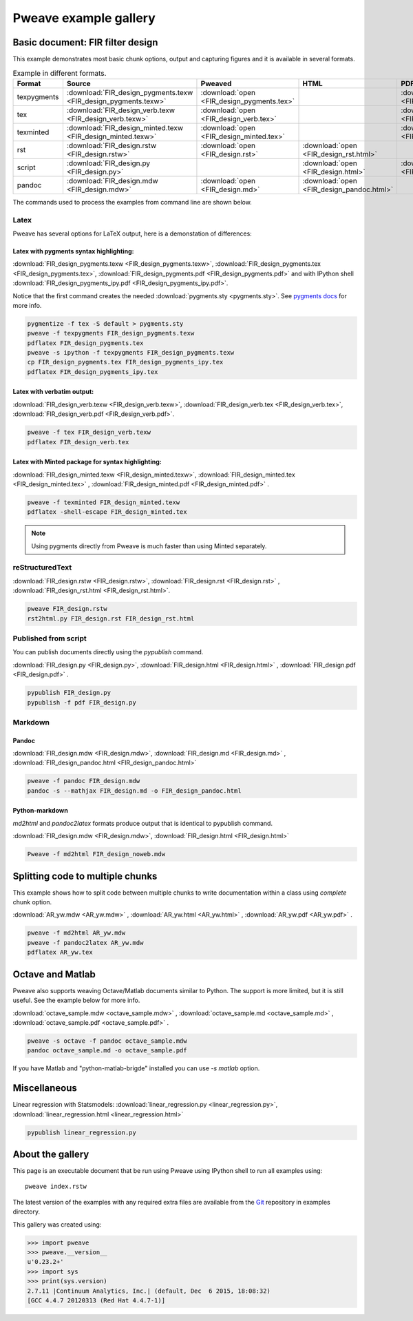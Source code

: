 
========================
 Pweave example gallery
========================


Basic document: FIR filter design
---------------------------------

This example demonstrates most basic chunk options, output and
capturing figures and it is available in several formats.

.. csv-table:: Example in different formats.
   :header: "Format", "Source", "Pweaved", "HTML", "PDF"
   :widths: 7, 11, 5, 5, 5


   texpygments, :download:`FIR_design_pygments.texw <FIR_design_pygments.texw>` , :download:`open <FIR_design_pygments.tex>` , , :download:`open <FIR_design_pygments.pdf>`
   tex, :download:`FIR_design_verb.texw <FIR_design_verb.texw>`, :download:`open <FIR_design_verb.tex>`, , :download:`open <FIR_design_verb.pdf>`
   texminted, :download:`FIR_design_minted.texw <FIR_design_minted.texw>`, :download:`open <FIR_design_minted.tex>`, ,:download:`open <FIR_design_minted.pdf>`
   rst, :download:`FIR_design.rstw <FIR_design.rstw>`, :download:`open <FIR_design.rst>`, :download:`open <FIR_design_rst.html>`,
   script, :download:`FIR_design.py <FIR_design.py>`, , :download:`open <FIR_design.html>`, :download:`open <FIR_design.pdf>`
   pandoc, :download:`FIR_design.mdw <FIR_design.mdw>`, :download:`open <FIR_design.md>` , :download:`open <FIR_design_pandoc.html>`,





The commands used to process the examples from command line are shown below.

Latex
=====

Pweave has several options for LaTeX output, here is a demonstation of differences:

Latex with pygments syntax highlighting:
~~~~~~~~~~~~~~~~~~~~~~~~~~~~~~~~~~~~~~~~

:download:`FIR_design_pygments.texw <FIR_design_pygments.texw>`, :download:`FIR_design_pygments.tex <FIR_design_pygments.tex>`, :download:`FIR_design_pygments.pdf <FIR_design_pygments.pdf>`
and with IPython shell :download:`FIR_design_pygments_ipy.pdf <FIR_design_pygments_ipy.pdf>`.


Notice that the first command creates the needed :download:`pygments.sty <pygments.sty>`.
See `pygments docs <http://pygments.org/docs/cmdline/#generating-styles>`__ for more info.


.. code:: shell

    pygmentize -f tex -S default > pygments.sty
    pweave -f texpygments FIR_design_pygments.texw
    pdflatex FIR_design_pygments.tex
    pweave -s ipython -f texpygments FIR_design_pygments.texw
    cp FIR_design_pygments.tex FIR_design_pygments_ipy.tex
    pdflatex FIR_design_pygments_ipy.tex
    



Latex with verbatim output:
~~~~~~~~~~~~~~~~~~~~~~~~~~~

:download:`FIR_design_verb.texw <FIR_design_verb.texw>`, :download:`FIR_design_verb.tex <FIR_design_verb.tex>`, :download:`FIR_design_verb.pdf <FIR_design_verb.pdf>`.


.. code:: shell

    pweave -f tex FIR_design_verb.texw
    pdflatex FIR_design_verb.tex
    



Latex with Minted package for syntax highlighting:
~~~~~~~~~~~~~~~~~~~~~~~~~~~~~~~~~~~~~~~~~~~~~~~~~~

:download:`FIR_design_minted.texw <FIR_design_minted.texw>`, :download:`FIR_design_minted.tex <FIR_design_minted.tex>` , :download:`FIR_design_minted.pdf <FIR_design_minted.pdf>` .


.. code:: shell

    pweave -f texminted FIR_design_minted.texw
    pdflatex -shell-escape FIR_design_minted.tex
    



.. note::

  Using pygments directly from Pweave is much faster than
  using Minted separately.

reStructuredText
================

:download:`FIR_design.rstw <FIR_design.rstw>`, :download:`FIR_design.rst <FIR_design.rst>` , :download:`FIR_design_rst.html <FIR_design_rst.html>`.


.. code:: shell

    pweave FIR_design.rstw
    rst2html.py FIR_design.rst FIR_design_rst.html
    




Published from script
=====================

You can publish documents directly using the `pypublish` command.

:download:`FIR_design.py <FIR_design.py>`, :download:`FIR_design.html <FIR_design.html>` , :download:`FIR_design.pdf <FIR_design.pdf>` .


.. code:: shell

    pypublish FIR_design.py
    pypublish -f pdf FIR_design.py
    




Markdown
========

Pandoc
~~~~~~

:download:`FIR_design.mdw <FIR_design.mdw>`, :download:`FIR_design.md <FIR_design.md>` , :download:`FIR_design_pandoc.html <FIR_design_pandoc.html>`


.. code:: shell

    pweave -f pandoc FIR_design.mdw
    pandoc -s --mathjax FIR_design.md -o FIR_design_pandoc.html
    



Python-markdown
~~~~~~~~~~~~~~~

`md2html` and `pandoc2latex` formats produce output that is identical
to pypublish command.

:download:`FIR_design.mdw <FIR_design.mdw>`, :download:`FIR_design.html <FIR_design.html>`


.. code:: shell

    Pweave -f md2html FIR_design_noweb.mdw
    




.. _multi-chunk-example:

Splitting code to multiple chunks
---------------------------------

This example shows how to split code between multiple chunks to write
documentation within a class using `complete` chunk option.

:download:`AR_yw.mdw <AR_yw.mdw>` , :download:`AR_yw.html <AR_yw.html>` , :download:`AR_yw.pdf <AR_yw.pdf>` .


.. code:: shell

    pweave -f md2html AR_yw.mdw
    pweave -f pandoc2latex AR_yw.mdw
    pdflatex AR_yw.tex
    



Octave and Matlab
-----------------

Pweave also supports weaving Octave/Matlab documents similar to Python. The support
is more limited, but it is still useful. See the example below for more info.

:download:`octave_sample.mdw <octave_sample.mdw>` , :download:`octave_sample.md <octave_sample.md>` , :download:`octave_sample.pdf <octave_sample.pdf>` .


.. code:: shell

    pweave -s octave -f pandoc octave_sample.mdw
    pandoc octave_sample.md -o octave_sample.pdf
    



If you have Matlab and "python-matlab-brigde" installed you can use `-s matlab` option.

.. versionadded:: 0.23

Miscellaneous
-------------

Linear regression with Statsmodels: :download:`linear_regression.py <linear_regression.py>`, :download:`linear_regression.html <linear_regression.html>`


.. code:: shell

    pypublish linear_regression.py
    




About the gallery
-----------------

This page is an executable document that be run using Pweave using
IPython shell to run all examples using::

  pweave index.rstw

The latest version of the examples with any required extra files are
available from the `Git <http://github.com/mpastell/pweave-docs/>`__
repository in examples directory.

This gallery was created using:


.. code:: python

    >>> import pweave
    >>> pweave.__version__
    u'0.23.2+'
    >>> import sys
    >>> print(sys.version)
    2.7.11 |Continuum Analytics, Inc.| (default, Dec  6 2015, 18:08:32)
    [GCC 4.4.7 20120313 (Red Hat 4.4.7-1)]
    
    


